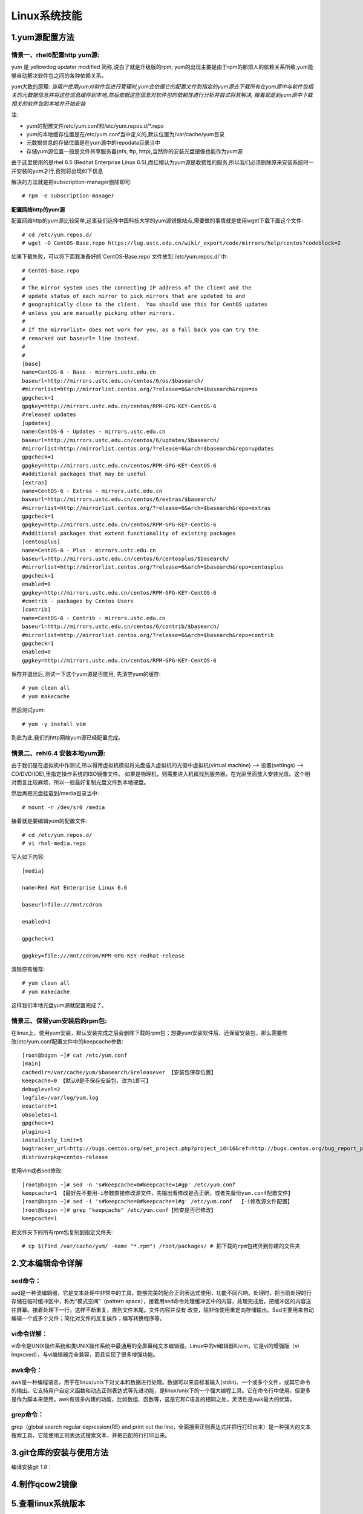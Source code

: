 Linux系统技能
======================

1.yum源配置方法
---------------------

**情景一、rhel6配置http yum源:**
~~~~~~~~~~~~~~~~~~~~~~~~~~~~~~~~~~
yum 是 yellowdog updater modified 简称,说白了就是升级版的rpm, yum的出现主要是由于rpm的那烦人的依赖关系所致,yum能够自动解决软件包之间的各种依赖关系。

yum大致的原理:
*当用户使用yum对软件包进行管理时,yum会依据它的配置文件到指定的yum源去下载所有在yum源中与软件包相关的元数据信息并将这些信息缓存到本地,然后依据这些信息对软件包的依赖性进行分析并尝试将其解决, 接着就是到yum源中下载相关的软件包到本地并开始安装*

注:

- yum的配置文件/etc/yum.conf和/etc/yum.repos.d/*.repo
- yum的本地缓存位置是在/etc/yum.conf当中定义的,默认位置为/var/cache/yum目录
- 元数据信息的存储位置是在yum源中的repodata目录当中
- 存储yum源位置一般是文件共享服务器(nfs, ftp, http),当然你的安装光盘镜像也能作为yum源

由于这里使用的是rhel 6.5 (Redhat Enterprise Linux 6.5),而红帽认为yum源是收费性的服务,所以我们必须删除原来安装系统时一并安装的yum才行,否则将出现如下信息

.. image:: https://raw.githubusercontent.com/jeque/mkdocs/master/images/image1.png

解决的方法就是把subscription-manager删除即可::
 
 # rpm -e subscription-manager

**配置网络http的yum源**

配置网络http的yum源比较简单,这里我们选择中国科技大学的yum源镜像站点,需要做的事情就是使用wget下载下面这个文件::

 # cd /etc/yum.repos.d/
 # wget -O CentOS-Base.repo https://lug.ustc.edu.cn/wiki/_export/code/mirrors/help/centos?codeblock=2
 
如果下载失败，可以将下面我准备好的`CentOS-Base.repo`文件放到`/etc/yum.repos.d/`中::

 # CentOS-Base.repo
 #
 # The mirror system uses the connecting IP address of the client and the
 # update status of each mirror to pick mirrors that are updated to and
 # geographically close to the client.  You should use this for CentOS updates
 # unless you are manually picking other mirrors.
 #
 # If the mirrorlist= does not work for you, as a fall back you can try the
 # remarked out baseurl= line instead.
 #
 #
 [base]
 name=CentOS-6 - Base - mirrors.ustc.edu.cn
 baseurl=http://mirrors.ustc.edu.cn/centos/6/os/$basearch/
 #mirrorlist=http://mirrorlist.centos.org/?release=6&arch=$basearch&repo=os
 gpgcheck=1
 gpgkey=http://mirrors.ustc.edu.cn/centos/RPM-GPG-KEY-CentOS-6
 #released updates
 [updates]
 name=CentOS-6 - Updates - mirrors.ustc.edu.cn
 baseurl=http://mirrors.ustc.edu.cn/centos/6/updates/$basearch/
 #mirrorlist=http://mirrorlist.centos.org/?release=6&arch=$basearch&repo=updates
 gpgcheck=1
 gpgkey=http://mirrors.ustc.edu.cn/centos/RPM-GPG-KEY-CentOS-6
 #additional packages that may be useful
 [extras]
 name=CentOS-6 - Extras - mirrors.ustc.edu.cn
 baseurl=http://mirrors.ustc.edu.cn/centos/6/extras/$basearch/
 #mirrorlist=http://mirrorlist.centos.org/?release=6&arch=$basearch&repo=extras
 gpgcheck=1
 gpgkey=http://mirrors.ustc.edu.cn/centos/RPM-GPG-KEY-CentOS-6
 #additional packages that extend functionality of existing packages
 [centosplus]
 name=CentOS-6 - Plus - mirrors.ustc.edu.cn
 baseurl=http://mirrors.ustc.edu.cn/centos/6/centosplus/$basearch/
 #mirrorlist=http://mirrorlist.centos.org/?release=6&arch=$basearch&repo=centosplus
 gpgcheck=1
 enabled=0
 gpgkey=http://mirrors.ustc.edu.cn/centos/RPM-GPG-KEY-CentOS-6
 #contrib - packages by Centos Users
 [contrib]
 name=CentOS-6 - Contrib - mirrors.ustc.edu.cn
 baseurl=http://mirrors.ustc.edu.cn/centos/6/contrib/$basearch/
 #mirrorlist=http://mirrorlist.centos.org/?release=6&arch=$basearch&repo=contrib
 gpgcheck=1
 enabled=0
 gpgkey=http://mirrors.ustc.edu.cn/centos/RPM-GPG-KEY-CentOS-6

保存并退出后,测试一下这个yum源是否能用, 先清空yum的缓存::

 # yum clean all
 # yum makecache
 
然后测试yum::

 # yum -y install vim
 
到此为此,我们的http网络yum源已经配置完成。

**情景二、rehl6.4 安装本地yum源:**
~~~~~~~~~~~~~~~~~~~~~~~~~~~~~~~~~~~~~

由于我们是在虚拟机中作测试,所以得用虚拟机模拟将光盘插入虚拟机的光驱中虚拟机(virtual machine) --> 设置(settings) --> CD/DVD(IDE),里指定操作系统的ISO镜像文件。
如果是物理机，则需要进入机房找到服务器，在光驱里面放入安装光盘。这个相对而言比较麻烦，所以一般最好复制光盘文件到本地硬盘。

.. image:: https://raw.githubusercontent.com/jeque/mkdocs/master/images/image2.png

然后再把光盘挂载到/media目录当中::

 # mount -r /dev/sr0 /media
 
接着就是要编辑yum的配置文件::

 # cd /etc/yum.repos.d/
 # vi rhel-media.repo
 
写入如下内容::

 [media]
  
 name=Red Hat Enterprise Linux 6.6                               
  
 baseurl=file:///mnt/cdrom                                        
  
 enabled=1                                                         
 
 gpgcheck=1                                                       
  
 gpgkey=file:///mnt/cdrom/RPM-GPG-KEY-redhat-release 

清除原有缓存::

 # yum clean all
 # yum makecache

这样我们本地光盘yum源就配置完成了。

**情景三、保留yum安装后的rpm包:**
~~~~~~~~~~~~~~~~~~~~~~~~~~~~~~~~~~~~~~~~~
在linux上，使用yum安装，默认安装完成之后会删除下载的rpm包；想要yum安装软件后，还保留安装包，那么需要修改/etc/yum.conf配置文件中的keepcache参数::

 [root@bogon ~]# cat /etc/yum.conf 
 [main]
 cachedir=/var/cache/yum/$basearch/$releasever 【安装包保存位置】
 keepcache=0 【默认0是不保存安装包，改为1即可】
 debuglevel=2
 logfile=/var/log/yum.log
 exactarch=1
 obsoletes=1
 gpgcheck=1
 plugins=1
 installonly_limit=5
 bugtracker_url=http://bugs.centos.org/set_project.php?project_id=16&ref=http://bugs.centos.org/bug_report_page.php?category=yum
 distroverpkg=centos-release

使用vim或者sed修改::

 [root@bogon ~]# sed -n 's#keepcache=0#keepcache=1#gp' /etc/yum.conf 
 keepcache=1 【最好先不要用-i参数直接修改源文件，先输出看修改是否正确，或者先备份yum.conf配置文件】
 [root@bogon ~]# sed -i 's#keepcache=0#keepcache=1#g' /etc/yum.conf  【-i修改源文件配置】
 [root@bogon ~]# grep "keepcache" /etc/yum.conf【检查是否已修改】
 keepcache=1
 
把文件夹下的所有rpm包复制到指定文件夹::

 # cp $(find /var/cache/yum/ -name "*.rpm") /root/packages/ # 把下载的rpm包拷贝到你建的文件夹

2.文本编辑命令详解
---------------------

**sed命令：**
~~~~~~~~~~~~~~~

sed是一种流编辑器，它是文本处理中非常中的工具，能够完美的配合正则表达式使用，功能不同凡响。处理时，把当前处理的行存储在临时缓冲区中，称为“模式空间”（pattern space），接着用sed命令处理缓冲区中的内容，处理完成后，把缓冲区的内容送往屏幕。接着处理下一行，这样不断重复，直到文件末尾。文件内容并没有 改变，除非你使用重定向存储输出。Sed主要用来自动编辑一个或多个文件；简化对文件的反复操作；编写转换程序等。

**vi命令详解：**
~~~~~~~~~~~~~~~~~

vi命令是UNIX操作系统和类UNIX操作系统中最通用的全屏幕纯文本编辑器。Linux中的vi编辑器叫vim，它是vi的增强版（vi Improved），与vi编辑器完全兼容，而且实现了很多增强功能。

**awk命令：**
~~~~~~~~~~~~~~~~~

awk是一种编程语言，用于在linux/unix下对文本和数据进行处理。数据可以来自标准输入(stdin)、一个或多个文件，或其它命令的输出。它支持用户自定义函数和动态正则表达式等先进功能，是linux/unix下的一个强大编程工具。它在命令行中使用，但更多是作为脚本来使用。awk有很多内建的功能，比如数组、函数等，这是它和C语言的相同之处，灵活性是awk最大的优势。

**grep命令：**
~~~~~~~~~~~~~~~~~

grep（global search regular expression(RE) and print out the line，全面搜索正则表达式并把行打印出来）是一种强大的文本搜索工具，它能使用正则表达式搜索文本，并把匹配的行打印出来。

3.git仓库的安装与使用方法
---------------------
编译安装git 1.8：

4.制作qcow2镜像
---------------------

5.查看linux系统版本
----------------------

6.linux查看硬件信息命令和教程详解
----------------------------------

7.tar文件压缩解压方法
-----------------------

8.linux之间从本地复制文件到远程
---------------------------------

9.snmp安装方法
------------------

10.Linux系统下查看USB设备名及使用USB设备
----------------------------------------

11.AIX系统查CPU、内存
-------------------------

12.solaris下面查看route信息
-----------------------------

13.查看solaris防火墙
----------------------

14.Linux系统中限制用户su-权限的方法
------------------------------------

15.linux 2T以上磁盘分区创建与挂载
----------------------------------


